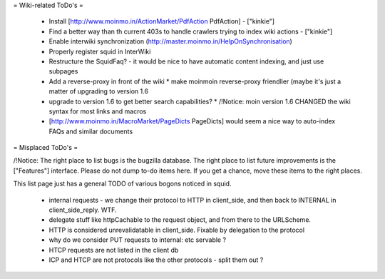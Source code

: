 = Wiki-related ToDo's =

 * Install [http://www.moinmo.in/ActionMarket/PdfAction PdfAction] - ["kinkie"]
 * Find a better way than th current 403s to handle crawlers trying to index wiki actions - ["kinkie"]
 * Enable interwiki synchronization (http://master.moinmo.in/HelpOnSynchronisation)
 * Properly register squid in InterWiki
 * Restructure the SquidFaq? - it would be nice to have automatic content indexing, and just use subpages
 * Add a reverse-proxy in front of the wiki
   * make moinmoin reverse-proxy friendlier (maybe it's just a matter of upgrading to version 1.6
 * upgrade to version 1.6 to get better search capabilities?
   * /!\ Notice: moin version 1.6 CHANGED the wiki syntax for most links and macros
 * [http://www.moinmo.in/MacroMarket/PageDicts PageDicts] would seem a nice way to auto-index FAQs and similar documents

= Misplaced ToDo's =

/!\ Notice: The right place to list bugs is the bugzilla database. The right place to list future improvements is the ["Features"] interface. Please do not dump to-do items here. If you get a chance, move these items to the right places.

This list page just has a general TODO of various bogons noticed in squid.

 * internal requests - we change their protocol to HTTP in client_side, and then back to INTERNAL in client_side_reply. WTF.
 * delegate stuff like httpCachable to the request object, and from there to the URLScheme.
 * HTTP is considered unrevalidatable in client_side. Fixable by delegation to the protocol
 * why do we consider PUT requests to internal: etc servable ?
 * HTCP requests are not listed in the client db
 * ICP and HTCP are not protocols like the other protocols - split them out ?
